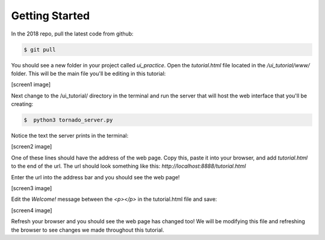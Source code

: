 ====================
Getting Started
====================

In the 2018 repo, pull the latest code from github:

.. code-block:: sh

   $ git pull

You should see a new folder in your project called *ui_practice*. Open the *tutorial.html* file located in the */ui_tutorial/www/* folder. This will be the main file you'll be editing in this tutorial:

[screen1 image]

Next change to the /ui_tutorial/ directory in the terminal and run the server that will host the web interface that you'll be creating:

.. code-block:: sh

   $  python3 tornado_server.py

Notice the text the server prints in the terminal:

[screen2 image]

One of these lines should have the address of the web page. Copy this, paste it into your browser, and add *tutorial.html* to the end of the url. The url should look something like this: *http://localhost:8888/tutorial.html*

Enter the url into the address bar and you should see the web page!

[screen3 image]

Edit the *Welcome!* message between the *<p></p>* in the tutorial.html file and save:

[screen4 image]

Refresh your browser and you should see the web page has changed too! We will be modifying this file and refreshing the browser to see changes we made throughout this tutorial.